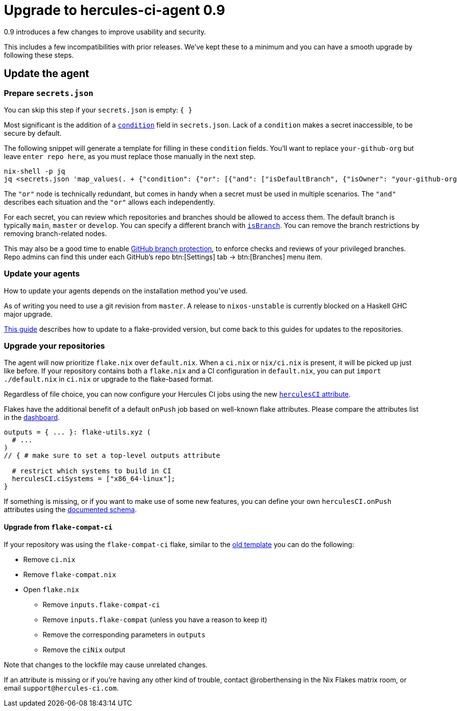 
# Upgrade to hercules-ci-agent 0.9

0.9 introduces a few changes to improve usability and security.

This includes a few incompatibilities with prior releases. We've kept these to
a minimum and you can have a smooth upgrade by following these steps.

## Update the agent

### Prepare `secrets.json`

You can skip this step if your `secrets.json` is empty: `{ }`

Most significant is the addition of a xref:hercules-ci-agent:ROOT:secrets-json.adoc#condition[`condition`] field in `secrets.json`.
Lack of a `condition` makes a secret inaccessible, to be secure by default.

The following snippet will generate a template for filling in these `condition` fields. You'll want to replace `your-github-org` but leave `enter repo here`, as you must replace those manually in the next step.

```console
nix-shell -p jq
jq <secrets.json 'map_values(. + {"condition": {"or": [{"and": ["isDefaultBranch", {"isOwner": "your-github-org"}, {"isRepo": "enter repo here"}]}]}})'
```

The `"or"` node is technically redundant, but comes in handy when a secret must be used in multiple scenarios. The `"and"` describes each situation and the `"or"` allows each independently.

For each secret, you can review which repositories and branches should be allowed to access them. The default branch is typically `main`, `master` or `develop`. You can specify a different branch with xref:hercules-ci-agent:ROOT:secrets-json.adoc#condition[`isBranch`]. You can remove the branch restrictions by removing branch-related nodes.

This may also be a good time to enable https://docs.github.com/en/repositories/configuring-branches-and-merges-in-your-repository/defining-the-mergeability-of-pull-requests/about-protected-branches[GitHub branch protection], to enforce checks and reviews of your privileged branches. Repo admins can find this under each GitHub's repo btn:[Settings] tab -> btn:[Branches] menu item.

### Update your agents

How to update your agents depends on the installation method you've used.

As of writing you need to use a git revision from `master`. A release to `nixos-unstable` is currently blocked on a Haskell GHC major upgrade.

xref:hercules-ci:ROOT:guides/update-agent-using-flake.adoc[This guide] describes how to update to a flake-provided version, but come back to this guides for updates to the repositories.

### Upgrade your repositories

The agent will now prioritize `flake.nix` over `default.nix`. When a `ci.nix` or `nix/ci.nix` is present, it will be picked up just like before. If your repository contains both a `flake.nix` and a CI configuration in `default.nix`, you can put `import ./default.nix` in `ci.nix` or upgrade to the flake-based format.

Regardless of file choice, you can now configure your Hercules CI jobs using the new xref:hercules-ci-agent:ROOT:evaluation.adoc[`herculesCI` attribute].

Flakes have the additional benefit of a default `onPush` job based on well-known flake attributes. Please compare the attributes list in the https://hercules-ci.com/dashboard[dashboard]. 

```nix
outputs = { ... }: flake-utils.xyz (
  # ...
)
// { # make sure to set a top-level outputs attribute

  # restrict which systems to build in CI
  herculesCI.ciSystems = ["x86_64-linux"];
}
```

If something is missing, or if you want to make use of some new features, you can define your own `herculesCI.onPush` attributes using the xref:hercules-ci-agent:ROOT:evaluation.adoc[documented schema].

#### Upgrade from `flake-compat-ci`

If your repository was using the `flake-compat-ci` flake, similar to the https://github.com/NixOS/templates/tree/4396ff1aec6e7c2828257bc21496f336a8c09358/hercules-ci[old template] you can do the following:

 - Remove `ci.nix`
 - Remove `flake-compat.nix`
 - Open `flake.nix`
   * Remove `inputs.flake-compat-ci`
   * Remove `inputs.flake-compat` (unless you have a reason to keep it)
   * Remove the corresponding parameters in `outputs`
   * Remove the `ciNix` output

Note that changes to the lockfile may cause unrelated changes.

If an attribute is missing or if you're having any other kind of trouble, contact @roberthensing in the Nix Flakes matrix room, or email `support@hercules-ci.com`.
